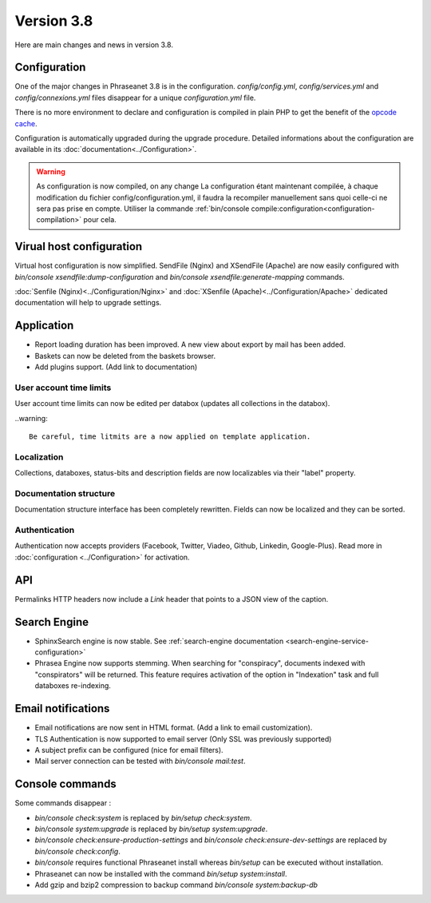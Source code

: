 Version 3.8
===========

Here are main changes and news in version 3.8.

Configuration
-------------

One of the major changes in Phraseanet 3.8 is in the configuration.
*config/config.yml*, *config/services.yml* and *config/connexions.yml* files
disappear for a unique *configuration.yml* file.

There is no more environment to declare and configuration is compiled in plain
PHP to get the benefit of the `opcode cache`_.

Configuration is automatically upgraded during the upgrade procedure. Detailed
informations about the configuration are available in its
:doc:`documentation<../Configuration>`.

.. warning::

    As configuration is now compiled, on any change
    La configuration étant maintenant compilée, à chaque modification du fichier
    config/configuration.yml, il faudra la recompiler manuellement sans quoi
    celle-ci ne sera pas prise en compte.
    Utiliser la commande :ref:`bin/console compile:configuration<configuration-compilation>`
    pour cela.

Virual host configuration
-------------------------

Virtual host configuration is now simplified. SendFile (Nginx) and XSendFile
(Apache) are now easily configured with `bin/console xsendfile:dump-configuration`
and `bin/console xsendfile:generate-mapping` commands.

:doc:`Senfile (Nginx)<../Configuration/Nginx>` and
:doc:`XSenfile (Apache)<../Configuration/Apache>` dedicated documentation will
help to upgrade settings.

Application
-----------

- Report loading duration has been improved. A new view about export by mail
  has been added.
- Baskets can now be deleted from the baskets browser.
- Add plugins support. (Add link to documentation)

User account time limits
************************

User account time limits can now be edited per databox (updates all collections
in the databox).

..warning::

    Be careful, time litmits are a now applied on template application.

Localization
************

Collections, databoxes, status-bits and description fields are now localizables
via their "label" property.

Documentation structure
***********************

Documentation structure interface has been completely rewritten. Fields can now
be localized and they can be sorted.

Authentication
**************

Authentication now accepts providers (Facebook, Twitter, Viadeo, Github,
Linkedin, Google-Plus). Read more in :doc:`configuration <../Configuration>` for
activation.

API
---

Permalinks HTTP headers now include a `Link` header that points to a JSON view
of the caption.

Search Engine
-------------

- SphinxSearch engine is now stable. See
  :ref:`search-engine documentation <search-engine-service-configuration>`
- Phrasea Engine now supports stemming. When searching for "conspiracy", documents
  indexed with "conspirators" will be returned. This feature requires activation
  of the option in "Indexation" task and full databoxes re-indexing.

Email notifications
-------------------

- Email notifications are now sent in HTML format.
  (Add a link to email customization).
- TLS Authentication is now supported to email server (Only SSL was previously
  supported)
- A subject prefix can be configured (nice for email filters).
- Mail server connection can be tested with `bin/console mail:test`.

Console commands
----------------

Some commands disappear :

- `bin/console check:system` is replaced by `bin/setup check:system`.
- `bin/console system:upgrade` is replaced by `bin/setup system:upgrade`.
- `bin/console check:ensure-production-settings` and `bin/console check:ensure-dev-settings`
  are replaced by `bin/console check:config`.

- `bin/console` requires functional Phraseanet install whereas `bin/setup`
  can be executed without installation.
- Phraseanet can now be installed with the command `bin/setup system:install`.
- Add gzip and bzip2 compression to backup command `bin/console system:backup-db`

.. _opcode cache: https://en.wikipedia.org/wiki/List_of_PHP_accelerators
.. _bin/console compile:configuration: ../Console
.. _RFC 5988: https://tools.ietf.org/html/rfc5988
